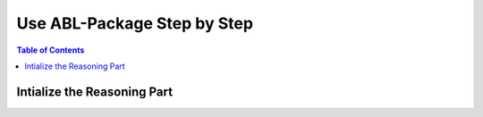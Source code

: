 Use ABL-Package Step by Step
============================

.. contents:: Table of Contents

Intialize the Reasoning Part
----------------------------

